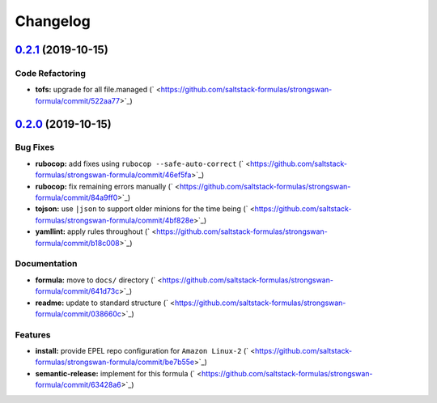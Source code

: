 
Changelog
=========

`0.2.1 <https://github.com/saltstack-formulas/strongswan-formula/compare/v0.2.0...v0.2.1>`_ (2019-10-15)
------------------------------------------------------------------------------------------------------------

Code Refactoring
^^^^^^^^^^^^^^^^


* **tofs:** upgrade for all file.managed (\ ` <https://github.com/saltstack-formulas/strongswan-formula/commit/522aa77>`_\ )

`0.2.0 <https://github.com/saltstack-formulas/strongswan-formula/compare/v0.1.0...v0.2.0>`_ (2019-10-15)
------------------------------------------------------------------------------------------------------------

Bug Fixes
^^^^^^^^^


* **rubocop:** add fixes using ``rubocop --safe-auto-correct`` (\ ` <https://github.com/saltstack-formulas/strongswan-formula/commit/46ef5fa>`_\ )
* **rubocop:** fix remaining errors manually (\ ` <https://github.com/saltstack-formulas/strongswan-formula/commit/84a9ff0>`_\ )
* **tojson:** use ``|json`` to support older minions for the time being (\ ` <https://github.com/saltstack-formulas/strongswan-formula/commit/4bf828e>`_\ )
* **yamllint:** apply rules throughout (\ ` <https://github.com/saltstack-formulas/strongswan-formula/commit/b18c008>`_\ )

Documentation
^^^^^^^^^^^^^


* **formula:** move to ``docs/`` directory (\ ` <https://github.com/saltstack-formulas/strongswan-formula/commit/641d73c>`_\ )
* **readme:** update to standard structure (\ ` <https://github.com/saltstack-formulas/strongswan-formula/commit/038660c>`_\ )

Features
^^^^^^^^


* **install:** provide EPEL repo configuration for ``Amazon Linux-2`` (\ ` <https://github.com/saltstack-formulas/strongswan-formula/commit/be7b55e>`_\ )
* **semantic-release:** implement for this formula (\ ` <https://github.com/saltstack-formulas/strongswan-formula/commit/63428a6>`_\ )
